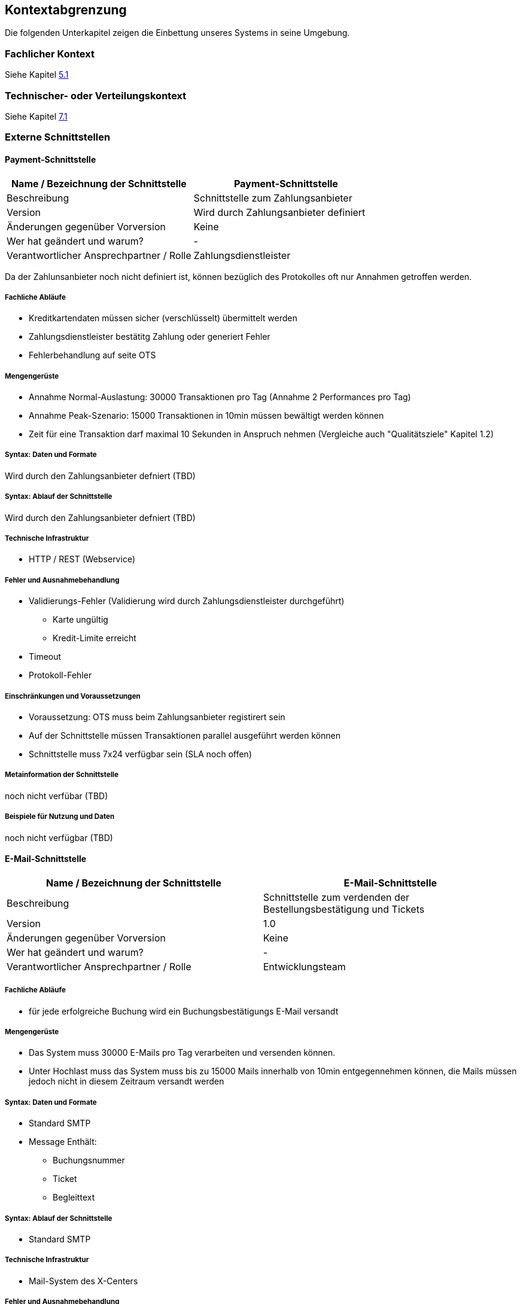 [[section-system-scope-and-context]]

== Kontextabgrenzung

Die folgenden Unterkapitel zeigen die Einbettung unseres Systems in seine Umgebung.

=== Fachlicher Kontext
Siehe Kapitel <<section-building-block-view,5.1>>

=== Technischer- oder Verteilungskontext
Siehe Kapitel <<section-deployment-view,7.1>>

=== Externe Schnittstellen

==== Payment-Schnittstelle

[cols="1,1", options="header"]
|===
|Name / Bezeichnung der Schnittstelle
|Payment-Schnittstelle
|Beschreibung|
Schnittstelle zum Zahlungsanbieter
|Version
| Wird durch Zahlungsanbieter definiert

|Änderungen gegenüber Vorversion
| Keine

|Wer hat geändert und warum?
| -

|Verantwortlicher Ansprechpartner / Rolle
| Zahlungsdienstleister
|===

Da der Zahlunsanbieter noch nicht definiert ist, können bezüglich des Protokolles
oft nur Annahmen getroffen werden.

===== Fachliche Abläufe
* Kreditkartendaten müssen sicher (verschlüsselt) übermittelt werden
* Zahlungsdienstleister bestätitg Zahlung oder generiert Fehler
* Fehlerbehandlung auf seite OTS

===== Mengengerüste
* Annahme Normal-Auslastung: 30000 Transaktionen pro Tag (Annahme 2 Performances pro Tag)
* Annahme Peak-Szenario: 15000 Transaktionen in 10min müssen bewältigt werden können
* Zeit für eine Transaktion darf maximal 10 Sekunden in Anspruch nehmen
(Vergleiche auch "Qualitätsziele" Kapitel 1.2)

===== Syntax: Daten und Formate
Wird durch den Zahlungsanbieter defniert (TBD)

===== Syntax: Ablauf der Schnittstelle
Wird durch den Zahlungsanbieter defniert (TBD)

===== Technische Infrastruktur
* HTTP / REST (Webservice)

===== Fehler und Ausnahmebehandlung
* Validierungs-Fehler (Validierung wird durch Zahlungsdienstleister durchgeführt)
** Karte ungültig
** Kredit-Limite erreicht
* Timeout
* Protokoll-Fehler

===== Einschränkungen und Voraussetzungen
* Voraussetzung: OTS muss beim Zahlungsanbieter registirert sein
* Auf der Schnittstelle müssen Transaktionen parallel ausgeführt werden können
* Schnittstelle muss 7x24 verfügbar sein (SLA noch offen)

===== Metainformation der Schnittstelle
noch nicht verfübar (TBD)

===== Beispiele für Nutzung und Daten
noch nicht verfügbar (TBD)


==== E-Mail-Schnittstelle

[cols="1,1", options="header"]
|===
|Name / Bezeichnung der Schnittstelle
| E-Mail-Schnittstelle
|Beschreibung
| Schnittstelle zum verdenden der Bestellungsbestätigung und Tickets
|Version
| 1.0
|Änderungen gegenüber Vorversion
| Keine
|Wer hat geändert und warum?
| -

|Verantwortlicher Ansprechpartner / Rolle
| Entwicklungsteam
|===

===== Fachliche Abläufe
* für jede erfolgreiche Buchung wird ein Buchungsbestätigungs E-Mail versandt

===== Mengengerüste
* Das System muss 30000 E-Mails pro Tag verarbeiten und versenden können.
* Unter Hochlast muss das System muss bis zu 15000 Mails innerhalb von 10min entgegennehmen können,
die Mails müssen jedoch nicht in diesem Zeitraum versandt werden

===== Syntax: Daten und Formate
* Standard SMTP
* Message Enthält:
** Buchungsnummer
** Ticket
** Begleittext

===== Syntax: Ablauf der Schnittstelle
* Standard SMTP

===== Technische Infrastruktur
* Mail-System des X-Centers

===== Fehler und Ausnahmebehandlung
* Mail System ist nicht erreichbar / Timeout
* Mail konnte vom Mail-System nicht entgegen genommen werden

===== Einschränkungen und Voraussetzungen
(siehe Mengengerüste)

===== Metainformation der Schnittstelle
noch nicht vorhanden (TBD)

===== Beispiele für Nutzung und Daten
(siehe Syntax: Daten und Formate)


==== User-Schnittstelle

[cols="1,1", options="header"]
|===
|Name / Bezeichnung der Schnittstelle
| User-Schnittstelle
|Beschreibung
| Web Applikation über welche Online-User sowie Box-Office-User zugreiffen
|Version
| 1.0
|Änderungen gegenüber Vorversion
| Keine
|Wer hat geändert und warum?
| -
|Verantwortlicher Ansprechpartner / Rolle
| Architektur-Team
|===

Diese Schnittstelle ist zentraler Bestandteil der gesammt-Archtektur, weswegen
an dieser Stelle nicht explizit auf Punkte eingegangen wird, welche anderenorts
beschrieben wurden.

===== Fachliche Abläufe
(Siehe Use-Cases Kapitel 1)

===== Mengengerüste
(Siehe "Qualitätsziele" Kapitel 1.2)

===== Syntax: Daten und Formate
* HTTP
